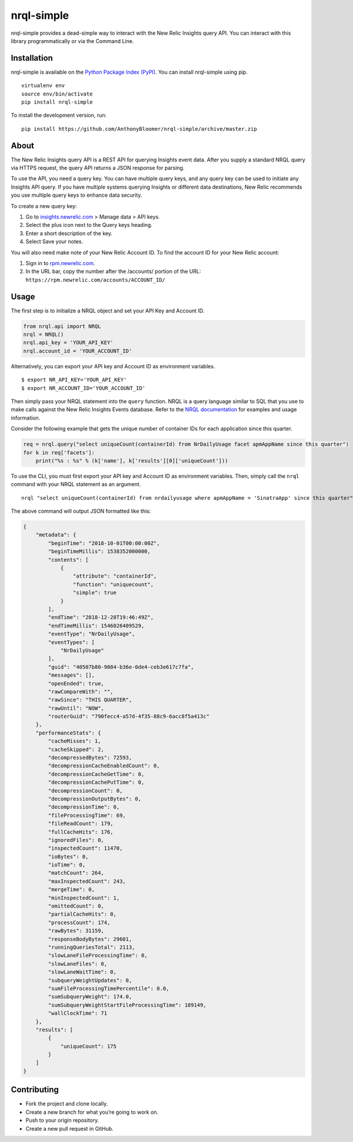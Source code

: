 nrql-simple
===========

nrql-simple provides a dead-simple way to interact with the New Relic
Insights query API. You can interact with this library programmatically
or via the Command Line.

Installation
------------

nrql-simple is available on the `Python Package Index
(PyPI) <https://pypi.org/project/nrql-simple/>`__. You can install
nrql-simple using pip.

::

   virtualenv env
   source env/bin/activate
   pip install nrql-simple

To install the development version, run:

::

   pip install https://github.com/AnthonyBloomer/nrql-simple/archive/master.zip

About
-----

The New Relic Insights query API is a REST API for querying Insights
event data. After you supply a standard NRQL query via HTTPS request,
the query API returns a JSON response for parsing.

To use the API, you need a query key. You can have multiple query keys,
and any query key can be used to initiate any Insights API query. If you
have multiple systems querying Insights or different data destinations,
New Relic recommends you use multiple query keys to enhance data
security.

To create a new query key:

1. Go to `insights.newrelic.com <https://insights.newrelic.com>`__ >
   Manage data > API keys.
2. Select the plus icon next to the Query keys heading.
3. Enter a short description of the key.
4. Select Save your notes.

You will also need make note of your New Relic Account ID. To find the
account ID for your New Relic account:

1. Sign in to `rpm.newrelic.com <https://rpm.newrelic.com>`__.
2. In the URL bar, copy the number after the /accounts/ portion of the
   URL: ``https://rpm.newrelic.com/accounts/ACCOUNT_ID/``

Usage
-----

The first step is to initialize a NRQL object and set your API Key and
Account ID.

.. code:: python

   from nrql.api import NRQL
   nrql = NRQL()
   nrql.api_key = 'YOUR_API_KEY'
   nrql.account_id = 'YOUR_ACCOUNT_ID'

Alternatively, you can export your API key and Account ID as environment
variables.

::

   $ export NR_API_KEY='YOUR_API_KEY'
   $ export NR_ACCOUNT_ID='YOUR_ACCOUNT_ID'

Then simply pass your NRQL statement into the ``query`` function. NRQL
is a query language similar to SQL that you use to make calls against
the New Relic Insights Events database. Refer to the `NRQL
documentation <https://docs.newrelic.com/docs/insights/nrql-new-relic-query-language/nrql-resources/nrql-syntax-components-functions>`__
for examples and usage information.

Consider the following example that gets the unique number of container
IDs for each application since this quarter.

.. code:: python

   req = nrql.query("select uniqueCount(containerId) from NrDailyUsage facet apmAppName since this quarter")
   for k in req['facets']:
       print("%s : %s" % (k['name'], k['results'][0]['uniqueCount']))

To use the CLI, you must first export your API key and Account ID as
environment variables. Then, simply call the ``nrql`` command with your
NRQL statement as an argument.

::

   nrql "select uniqueCount(containerId) from nrdailyusage where apmAppName = 'SinatraApp' since this quarter"

The above command will output JSON formatted like this:

.. code:: json

   {
       "metadata": {
           "beginTime": "2018-10-01T00:00:00Z", 
           "beginTimeMillis": 1538352000000, 
           "contents": [
               {
                   "attribute": "containerId", 
                   "function": "uniquecount", 
                   "simple": true
               }
           ], 
           "endTime": "2018-12-28T19:46:49Z", 
           "endTimeMillis": 1546026409529, 
           "eventType": "NrDailyUsage", 
           "eventTypes": [
               "NrDailyUsage"
           ], 
           "guid": "40507b80-9084-b36e-0de4-ceb3e617c7fa", 
           "messages": [], 
           "openEnded": true, 
           "rawCompareWith": "", 
           "rawSince": "THIS QUARTER", 
           "rawUntil": "NOW", 
           "routerGuid": "790fecc4-a57d-4f35-88c9-6acc8f5a413c"
       }, 
       "performanceStats": {
           "cacheMisses": 1, 
           "cacheSkipped": 2, 
           "decompressedBytes": 72593, 
           "decompressionCacheEnabledCount": 0, 
           "decompressionCacheGetTime": 0, 
           "decompressionCachePutTime": 0, 
           "decompressionCount": 0, 
           "decompressionOutputBytes": 0, 
           "decompressionTime": 0, 
           "fileProcessingTime": 69, 
           "fileReadCount": 179, 
           "fullCacheHits": 176, 
           "ignoredFiles": 0, 
           "inspectedCount": 11470, 
           "ioBytes": 0, 
           "ioTime": 0, 
           "matchCount": 264, 
           "maxInspectedCount": 243, 
           "mergeTime": 0, 
           "minInspectedCount": 1, 
           "omittedCount": 0, 
           "partialCacheHits": 0, 
           "processCount": 174, 
           "rawBytes": 31159, 
           "responseBodyBytes": 29601, 
           "runningQueriesTotal": 2113, 
           "slowLaneFileProcessingTime": 0, 
           "slowLaneFiles": 0, 
           "slowLaneWaitTime": 0, 
           "subqueryWeightUpdates": 0, 
           "sumFileProcessingTimePercentile": 0.0, 
           "sumSubqueryWeight": 174.0, 
           "sumSubqueryWeightStartFileProcessingTime": 189149, 
           "wallClockTime": 71
       }, 
       "results": [
           {
               "uniqueCount": 175
           }
       ]
   }

Contributing
------------

-  Fork the project and clone locally.
-  Create a new branch for what you’re going to work on.
-  Push to your origin repository.
-  Create a new pull request in GitHub.
